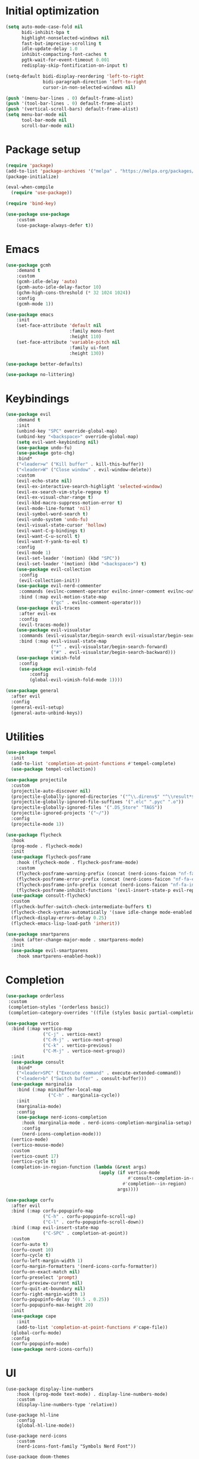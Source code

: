 #+property: header-args :tangle "init.el"

* Initial optimization
#+begin_src emacs-lisp
  (setq auto-mode-case-fold nil
        bidi-inhibit-bpa t
        highlight-nonselected-windows nil
        fast-but-imprecise-scrolling t
        idle-update-delay 1.0
        inhibit-compacting-font-caches t
        pgtk-wait-for-event-timeout 0.001
        redisplay-skip-fontification-on-input t)

  (setq-default bidi-display-reordering 'left-to-right
                bidi-paragraph-direction 'left-to-right
                cursor-in-non-selected-windows nil)

  (push '(menu-bar-lines . 0) default-frame-alist)
  (push '(tool-bar-lines . 0) default-frame-alist)
  (push '(vertical-scroll-bars) default-frame-alist)
  (setq menu-bar-mode nil
        tool-bar-mode nil
        scroll-bar-mode nil)
#+end_src
* Package setup
#+begin_src emacs-lisp
  (require 'package)
  (add-to-list 'package-archives '("melpa" . "https://melpa.org/packages/"))
  (package-initialize)

  (eval-when-compile
    (require 'use-package))

  (require 'bind-key)

  (use-package use-package
      :custom
      (use-package-always-defer t))
#+end_src
* Emacs
#+begin_src emacs-lisp
  (use-package gcmh
      :demand t
      :custom
      (gcmh-idle-delay 'auto)
      (gcmh-auto-idle-delay-factor 10)
      (gchm-high-cons-threshold (* 32 1024 1024))
      :config
      (gcmh-mode 1))

  (use-package emacs
      :init
      (set-face-attribute 'default nil
                          :family mono-font
                          :height 110)
      (set-face-attribute 'variable-pitch nil
                          :family ui-font
                          :height 130))

  (use-package better-defaults)

  (use-package no-littering)
#+end_src
* Keybindings
#+begin_src emacs-lisp
  (use-package evil
      :demand t
      :init
      (unbind-key "SPC" override-global-map)
      (unbind-key "<backspace>" override-global-map)
      (setq evil-want-keybinding nil)
      (use-package undo-fu)
      (use-package goto-chg)
      :bind*
      ("<leader>w" ("Kill buffer" . kill-this-buffer))
      ("<leader>W" ("Close window" . evil-window-delete))
      :custom
      (evil-echo-state nil)
      (evil-ex-interactive-search-highlight 'selected-window)
      (evil-ex-search-vim-style-regexp t)
      (evil-ex-visual-char-range t)
      (evil-kbd-macro-suppress-motion-error t)
      (evil-mode-line-format 'nil)
      (evil-symbol-word-search t)
      (evil-undo-system 'undo-fu)
      (evil-visual-state-cursor 'hollow)
      (evil-want-C-g-bindings t)
      (evil-want-C-u-scroll t)
      (evil-want-Y-yank-to-eol t)
      :config
      (evil-mode 1)
      (evil-set-leader '(motion) (kbd "SPC"))
      (evil-set-leader '(motion) (kbd "<backspace>") t)
      (use-package evil-collection
       :config
       (evil-collection-init))
      (use-package evil-nerd-commenter
       :commands (evilnc-comment-operator evilnc-inner-comment evilnc-outer-commenter)
       :bind (:map evil-motion-state-map
                   ("gc" . evilnc-comment-operator)))
      (use-package evil-traces
       :after evil-ex
       :config
       (evil-traces-mode))
      (use-package evil-visualstar
       :commands (evil-visualstar/begin-search evil-visualstar/begin-search-forward evil-visualstar/begin-search-backward)
       :bind (:map evil-visual-state-map
                   ("*" . evil-visualstar/begin-search-forward)
                   ("#" . evil-visualstar/begin-search-backward)))
      (use-package vimish-fold
       :config
       (use-package evil-vimish-fold
           :config
           (global-evil-vimish-fold-mode 1))))

  (use-package general
    :after evil
    :config
    (general-evil-setup)
    (general-auto-unbind-keys))
#+end_src
* Utilities
#+begin_src emacs-lisp
  (use-package tempel
    :init
    (add-to-list 'completion-at-point-functions #'tempel-complete)
    (use-package tempel-collection))

  (use-package projectile
    :custom
    (projectile-auto-discover nil)
    (projectile-globally-ignored-directories '("^\\.direnv$" "^\\result*$"))
    (projectile-globally-ignored-file-suffixes '(".elc" ".pyc" ".o"))
    (projectile-globally-ignored-files '(".DS_Store" "TAGS"))
    (projectile-ignored-projects '("~/"))
    :config
    (projectile-mode 1))

  (use-package flycheck
    :hook
    (prog-mode . flycheck-mode)
    :init
    (use-package flycheck-posframe
      :hook (flycheck-mode . flycheck-posframe-mode)
      :custom
      (flycheck-posframe-warning-prefix (concat (nerd-icons-faicon "nf-fa-warning") " "))
      (flycheck-posframe-error-prefix (concat (nerd-icons-faicon "nf-fa-exclamation_circle") " "))
      (flycheck-posframe-info-prefix (concat (nerd-icons-faicon "nf-fa-info_circle") " "))
      (flycheck-posframe-inhibit-functions '(evil-insert-state-p evil-replace-state-p)))
    (use-package consult-flycheck)
    :custom
    (flycheck-buffer-switch-check-intermediate-buffers t)
    (flycheck-check-syntax-automatically '(save idle-change mode-enabled idle-buffer-switch))
    (flycheck-display-errors-delay 0.25)
    (flycheck-emacs-lisp-load-path 'inherit))

  (use-package smartparens
    :hook (after-change-major-mode . smartparens-mode)
    :init
    (use-package evil-smartparens
      :hook smartparens-enabled-hook))
#+end_src
* Completion
#+begin_src emacs-lisp
  (use-package orderless
   :custom
   (completion-styles '(orderless basic))
   (completion-category-overrides '((file (styles basic partial-completion)))))

  (use-package vertico
    :bind (:map vertico-map
                ("C-j" . vertico-next)
                ("C-M-j" . vertico-next-group)
                ("C-k" . vertico-previous)
                ("C-M-j" . vertico-next-group))
    :init
    (use-package consult
      :bind* 
      ("<leader>SPC" ("Execute command" . execute-extended-command))
      ("<leader>b" ("Switch buffer" . consult-buffer)))
    (use-package marginalia
      :bind (:map minibuffer-local-map
                  ("C-h" . marginalia-cycle))
      :init
      (marginalia-mode)
      :config
      (use-package nerd-icons-completion
        :hook (marginalia-mode . nerd-icons-completion-marginalia-setup)
        :config
        (nerd-icons-completion-mode)))
    (vertico-mode)
    (vertico-mouse-mode)
    :custom
    (vertico-count 17)
    (vertico-cycle t)
    (completion-in-region-function (lambda (&rest args)
                                     (apply (if vertico-mode
                                                #'consult-completion-in-region
                                              #'completion--in-region)
                                            args))))

  (use-package corfu
    :after evil
    :bind (:map corfu-popupinfo-map
                ("C-h" . corfu-popupinfo-scroll-up)
                ("C-l" . corfu-popupinfo-scroll-down))
    :bind (:map evil-insert-state-map
                ("C-SPC" . completion-at-point))
    :custom
    (corfu-auto t)
    (corfu-count 10)
    (corfu-cycle t)
    (corfu-left-margin-width 1)
    (corfu-margin-formatters '(nerd-icons-corfu-formatter))
    (corfu-on-exact-match nil)
    (corfu-preselect 'prompt)
    (corfu-preview-current nil)
    (corfu-quit-at-boundary nil)
    (corfu-right-margin-width 1)
    (corfu-popupinfo-delay '(0.5 . 0.25))
    (corfu-popupinfo-max-height 20)
    :init
    (use-package cape
      :init
      (add-to-list 'completion-at-point-functions #'cape-file))
    (global-corfu-mode)
    :config
    (corfu-popupinfo-mode)
    (use-package nerd-icons-corfu))
#+end_src
* UI
#+begin_src elisp
  (use-package display-line-numbers
      :hook ((prog-mode text-mode) . display-line-numbers-mode)
      :custom
      (display-line-numbers-type 'relative))

  (use-package hl-line
      :config
      (global-hl-line-mode))

  (use-package nerd-icons
      :custom
      (nerd-icons-font-family "Symbols Nerd Font"))

  (use-package doom-themes
      :config
      (use-package all-the-icons)
      (load-theme 'doom-one t)
      (doom-themes-visual-bell-config)
      (doom-themes-org-config)
      (doom-themes-treemacs-config)
      (use-package solaire-mode
       :config
       (push '(treemacs-window-background-face . solaire-default-face) solaire-mode-remap-alist)
       (push '(treemacs-hl-line-face . solaire-hl-line-face) solaire-mode-remap-alist)
       (solaire-global-mode +1)))

  (use-package doom-modeline
      :hook (after-init . doom-modeline-mode)
      :custom
      (doom-modeline-buffer-encoding 'nondefault)
      (doom-modeline-enable-word-count t)
      (doom-modeline-height 30)
      (doom-modeline-indent-info t)
      (doom-modeline-irc nil)
      (doom-modeline-time nil)
      :config
      (use-package anzu
       :config
       (global-anzu-mode +1)
       (use-package evil-anzu
           :after evil
           :config
           (global-anzu-mode +1))))

  (use-package which-key
      :custom
      (which-key-idle-delay 0.3)
      :config
      (which-key-setup-side-window-bottom)
      (which-key-mode))

  (use-package dashboard
      :after solaire-mode
      :custom
      (dashboard-center-content t)
      (dashboard-icon-type 'nerd-icons)
      (dashboard-items '((projects . 5)
                         (recents . 10)))
      (dashboard-path-style 'truncate-beginning)
      (dashboard-startup-banner 'logo)
      :config
      (dashboard-setup-startup-hook))

  (use-package helpful
      :bind*
      ("<leader>hc" ("Callable" . helpful-callable))
      ("<leader>hf" ("Function" . helpful-function))
      ("<leader>hm" ("Macro" . helpful-macro))
      ("<leader>hC" ("Command" . helpful-command))
      ("<leader>hk" ("Key" . helpful-key))
      ("<leader>hv" ("Variable" . helpful-variable))
      ("<leader>hp" ("Thing at point" . helpful-at-point))
      ("<leader>hP" ("Package" . describe-package))
      ("<leader>hg" ("Customize group" . customize-group)))

  (use-package treemacs
      :bind* ("<leader>t" ("File tree" . treemacs))
      :bind (:map evil-treemacs-state-map
                  ("o v" . treemacs-visit-node-horizontal-split)
                  ("o s" . treemacs-visit-node-vertical-split))
      :custom
      (treemacs-follow-after-init t)
      (treemacs-eldoc-display 'detailed)
      (treemacs-fringe-indicator-mode nil)
      (treemacs-indent-guide-mode t)
      (treemacs-no-png-images t)
      :custom-face (treemacs-directory-face ((t :inherit (variable-pitch))))
      :config
      (treemacs-follow-mode -1)
      (treemacs-git-mode 'deferred)
      (use-package treemacs-nerd-icons
       :config
       (treemacs-load-theme "nerd-icons"))
      (use-package treemacs-evil
       :after evil)
      (use-package treemacs-projectile
       :after projectile)
      (use-package lsp-treemacs
       :after lsp-mode))
#+end_src

* Languages
#+begin_src emacs-lisp
  (use-package lsp-mode
    :bind* (:map lsp-mode-map
            :prefix "<localleader>l"
            :prefix-map lsp
            ("sr" . lsp-workspace-restart)
            ("sq" . lsp-workspace-shutdown)
            ("f" . lsp-format-buffer))
    :custom
    (lsp-enable-folding nil)
    (lsp-enable-on-type-formatting nil)
    (lsp-headerline-breadcrumb-enable nil)
    :init
    (setq-default read-process-output-max (* 1024 1024))
    :config
    (use-package consult-lsp)
    :after consult)

  (use-package parinfer-rust-mode
    :hook ((emacs-lisp-mode lisp-mode fennel-mode) . parinfer-rust-mode)
    :custom
    (parinfer-rust-auto-download t)
    (parinfer-rust-troublesome-modes 'nil))

  (use-package treesit-auto
    :config
    (treesit-auto-add-to-auto-mode-alist 'all)
    (global-treesit-auto-mode))
#+end_src
** LanguageTool
#+begin_src emacs-lisp
  (use-package lsp-ltex
    :after lsp-mode
    :hook ((text-mode org-mode) . (lambda ()
                                   (require 'lsp-ltex)
                                   (lsp-deferred))))
#+end_src
** Org
#+begin_src emacs-lisp
  (use-package org
    :bind
    (:map org-src-mode-map
          ([remap evil-save] . org-edit-src-save))
    :bind*
    (:map org-mode-map
           ("<localleader>eo" ("ODT" . org-odt-export-to-odt))
           ("<localleader>eh" ("HTML" . org-html-export-to-html))
           ("<localleader>g" ("Goto" . consult-org-heading))
           ("<localleader>s" ("Edit special" . org-edit-special))
           ("<localleader>t" ("TODO" . org-todo))
           ("<localleader>x" ("Checkbox" . org-toggle-checkbox)))
    :custom
    (org-eldoc-breadcrumb-separator (concat " " (nerd-icons-mdicon "nf-md-chevron_right") " "))
    (org-enforce-todo-dependencies t)
    (org-export-with-author nil)
    (org-export-with-smart-quotes t)
    (org-export-with-todo-keywords nil)
    (org-fontify-done-headline t)
    (org-fontify-quote-and-verse-blocks t)
    (org-fontify-whole-leading-line t)
    (org-hide-leading-stars t)
    (org-image-actual-width nil)
    (org-indirect-buffer-display 'current-window)
    (org-modules '())
    (org-startup-folded 'fold)
    (org-startup-indented t)
    (org-tags-column 0)
    :config
    (plist-put org-format-latex-options :scale 1.5)
    (add-to-list 'org-file-apps '(directory . emacs))
    (add-to-list 'org-file-apps '(remote . emacs))
    (use-package evil-org
      :hook (org-mode . evil-org-mode))
    (use-package org-contrib)
    (use-package org-cliplink)
    (use-package org-download)
    (use-package org-appear)
    (use-package org-superstar)
    (use-package ob-async)
    (use-package ox-pandoc
      :bind (:map org-mode-map
                  ("<localleader>ed" ("DOCX" . org-pandoc-export-to-docx)))))
#+end_src
** Nix
#+begin_src emacs-lisp
  (use-package nix-mode
    :hook (nix-mode . lsp-deferred)
    :mode "\\.nix"
    :custom
    (lsp-nix-nil-formatter ["alejandra"]))
#+end_src
